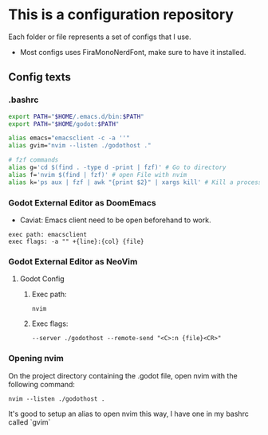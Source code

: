 * This is a configuration repository
   Each folder or file represents a set of configs that I use.

   - Most configs uses FiraMonoNerdFont, make sure to have it installed.

** Config texts
*** .bashrc

#+BEGIN_SRC bash
export PATH="$HOME/.emacs.d/bin:$PATH"
export PATH="$HOME/godot:$PATH"

alias emacs="emacsclient -c -a ''"
alias gvim="nvim --listen ./godothost ."

# fzf commands
alias g='cd $(find . -type d -print | fzf)' # Go to directory
alias f='nvim $(find | fzf)' # open File with nvim
alias k='ps aux | fzf | awk "{print $2}" | xargs kill' # Kill a process
#+END_SRC


*** Godot External Editor as DoomEmacs
- Caviat: Emacs client need to be open beforehand to work.
#+BEGIN_EXAMPLE
 exec path: emacsclient
 exec flags: -a "" +{line}:{col} {file}
#+END_EXAMPLE


*** Godot External Editor as NeoVim
**** Godot Config 
***** Exec path:
#+BEGIN_EXAMPLE
nvim
#+END_EXAMPLE

***** Exec flags:
#+BEGIN_EXAMPLE
--server ./godothost --remote-send "<C>:n {file}<CR>"
#+END_EXAMPLE

*** Opening nvim
On the project directory containing the .godot file, open nvim with the following command:
#+BEGIN_EXAMPLE
nvim --listen ./godothost .
#+END_EXAMPLE
It's good to setup an alias to open nvim this way, I have one in my bashrc called `gvim`

# ** Old Godot Method
# Use the files in the godot folder. 
# - Select the openGodotFile.sh for the exec flag.
# - To properly open files in the nvim, open the godot project containing the project.godot file and run /gvim/.

# - Godot config:
# #+BEGIN_EXAMPLE
#  exec path: /**Path_To**/openGodotFile.sh
#  exec flags: {file}
# #+END_EXAMPLE

# Usage example:
# #+BEGIN_EXAMPLE
#  ## In terminal.
#  # Goes to the godot project path.
#  cd my_godot_project
#  gvim 

# # gvim is the same as running: nvim --listen ~/.cache/nvim/godot.pipe .
# #+END_EXAMPLE
# Now you can click on godot editor script files and it will open in nvim.

